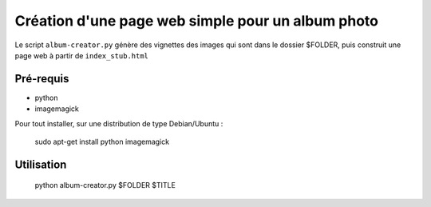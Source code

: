 ==========================================================
 Création d'une page web simple pour un album photo
==========================================================

Le script ``album-creator.py`` génère des vignettes des images qui sont dans le dossier $FOLDER, puis construit une page web à partir de ``index_stub.html``


Pré-requis
==========
- python
- imagemagick

Pour tout installer, sur une distribution de type Debian/Ubuntu :

    sudo apt-get install python imagemagick

Utilisation
===========

    python album-creator.py $FOLDER $TITLE